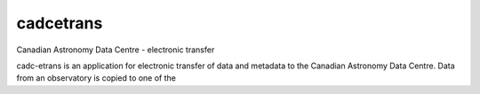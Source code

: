 cadcetrans
==========

.. image:: https://img.shields.io/pypi/v/cadcetrans.svg   
    :target: https://pypi.python.org/pypi/cadcetrans

Canadian Astronomy Data Centre - electronic transfer

cadc-etrans is an application for electronic transfer of data and metadata to
the Canadian Astronomy Data Centre. Data from an observatory is copied to one
of the

